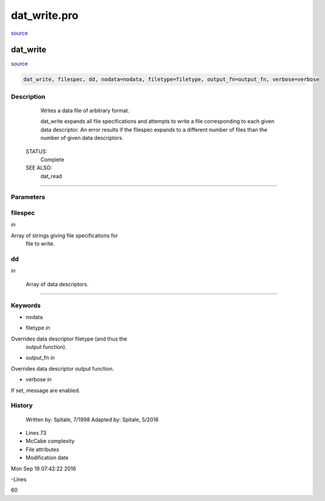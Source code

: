 dat\_write.pro
===================================================================================================

`source <./`dat_write.pro>`_

























dat\_write
________________________________________________________________________________________________________________________



`source <./`dat_write.pro>`_

.. code:: IDL

 dat_write, filespec, dd, nodata=nodata, filetype=filetype, output_fn=output_fn, verbose=verbose



Description
-----------
	Writes a data file of arbitrary format.



	dat_write expands all file specifications and attempts to write a
	file corresponding to each given data descriptor.  An error results
	if the filespec expands to a different number of files than the number
	of given data descriptors.


 STATUS:
	Complete


 SEE ALSO:
	dat_read













+++++++++++++++++++++++++++++++++++++++++++++++++++++++++++++++++++++++++++++++++++++++++++++++++++++++++++++++++++++++++++++++++++++++++++++++++++++++++++++++++++++++++++++


Parameters
----------




filespec
-----------------------------------------------------------------------------

*in* 

Array of strings giving file specifications for
			file to write.





dd
-----------------------------------------------------------------------------

*in* 

	Array of data descriptors.





+++++++++++++++++++++++++++++++++++++++++++++++++++++++++++++++++++++++++++++++++++++++++++++++++++++++++++++++++++++++++++++++++++++++++++++++++++++++++++++++++++++++++++++++++




Keywords
--------


.. _nodata
- nodata 



.. _filetype
- filetype *in* 

Overrides data descriptor filetype (and thus the
			output function).




.. _output\_fn
- output\_fn *in* 

Overrides data descriptor output function.




.. _verbose
- verbose *in* 

If set, message are enabled.















History
-------

 	Written by:	Spitale, 7/1998
 	Adapted by:	Spitale, 5/2016











- Lines 73
- McCabe complexity







- File attributes


- Modification date

Mon Sep 19 07:42:22 2016

-Lines


60








